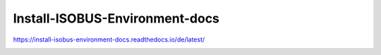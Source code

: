 .. meta::
   :google-site-verification: TyuFoyllrkvesmnVr-a6dR3czc5lWyl5tkGUnzqCehY


Install-ISOBUS-Environment-docs
===============================================

https://install-isobus-environment-docs.readthedocs.io/de/latest/

.. image:: https://readthedocs.org/projects/install-isobus-environment-docs/badge/?version=latest
    :target: https://install-isobus-environment-docs.readthedocs.io/de/latest/?badge=latest
    :alt: Documentation Status


.. image:: https://api.codacy.com/project/badge/Grade/5f7520e6f5e142b7a3fbbf0aa11d2adf
   :alt: Codacy Badge
   :target: https://app.codacy.com/gh/Meisterschulen-am-Ostbahnhof-Munchen/Install-ISOBUS-Environment-docs?utm_source=github.com&utm_medium=referral&utm_content=Meisterschulen-am-Ostbahnhof-Munchen/Install-ISOBUS-Environment-docs&utm_campaign=Badge_Grade_Settings